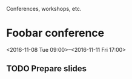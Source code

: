 Conferences, workshops, etc.

* Foobar conference
  <2016-11-08 Tue 09:00>--<2016-11-11 Fri 17:00>
** TODO Prepare slides
   DEADLINE: <2016-11-07 Mon>
